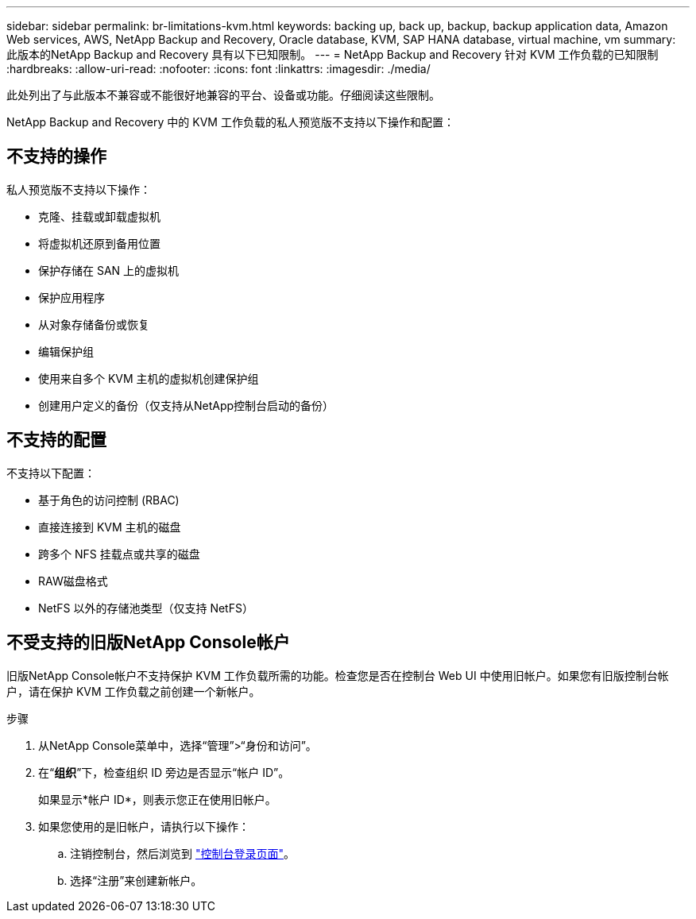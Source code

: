 ---
sidebar: sidebar 
permalink: br-limitations-kvm.html 
keywords: backing up, back up, backup, backup application data, Amazon Web services, AWS, NetApp Backup and Recovery, Oracle database, KVM, SAP HANA database, virtual machine, vm 
summary: 此版本的NetApp Backup and Recovery 具有以下已知限制。 
---
= NetApp Backup and Recovery 针对 KVM 工作负载的已知限制
:hardbreaks:
:allow-uri-read: 
:nofooter: 
:icons: font
:linkattrs: 
:imagesdir: ./media/


[role="lead"]
此处列出了与此版本不兼容或不能很好地兼容的平台、设备或功能。仔细阅读这些限制。

NetApp Backup and Recovery 中的 KVM 工作负载的私人预览版不支持以下操作和配置：



== 不支持的操作

私人预览版不支持以下操作：

* 克隆、挂载或卸载虚拟机
* 将虚拟机还原到备用位置
* 保护存储在 SAN 上的虚拟机
* 保护应用程序
* 从对象存储备份或恢复
* 编辑保护组
* 使用来自多个 KVM 主机的虚拟机创建保护组
* 创建用户定义的备份（仅支持从NetApp控制台启动的备份）




== 不支持的配置

不支持以下配置：

* 基于角色的访问控制 (RBAC)
* 直接连接到 KVM 主机的磁盘
* 跨多个 NFS 挂载点或共享的磁盘
* RAW磁盘格式
* NetFS 以外的存储池类型（仅支持 NetFS）




== 不受支持的旧版NetApp Console帐户

旧版NetApp Console帐户不支持保护 KVM 工作负载所需的功能。检查您是否在控制台 Web UI 中使用旧帐户。如果您有旧版控制台帐户，请在保护 KVM 工作负载之前创建一个新帐户。

.步骤
. 从NetApp Console菜单中，选择“管理”>“身份和访问”。
. 在“*组织*”下，检查组织 ID 旁边是否显示“帐户 ID”。
+
如果显示*帐户 ID*，则表示您正在使用旧帐户。

. 如果您使用的是旧帐户，请执行以下操作：
+
.. 注销控制台，然后浏览到 https://console.netapp.com/["控制台登录页面"^]。
.. 选择“注册”来创建新帐户。



